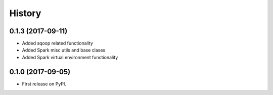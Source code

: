 =======
History
=======


0.1.3 (2017-09-11)
------------------

* Added sqoop related functionality
* Added Spark misc utils and base clases
* Added Spark virtual environment functionality


0.1.0 (2017-09-05)
------------------

* First release on PyPI.
